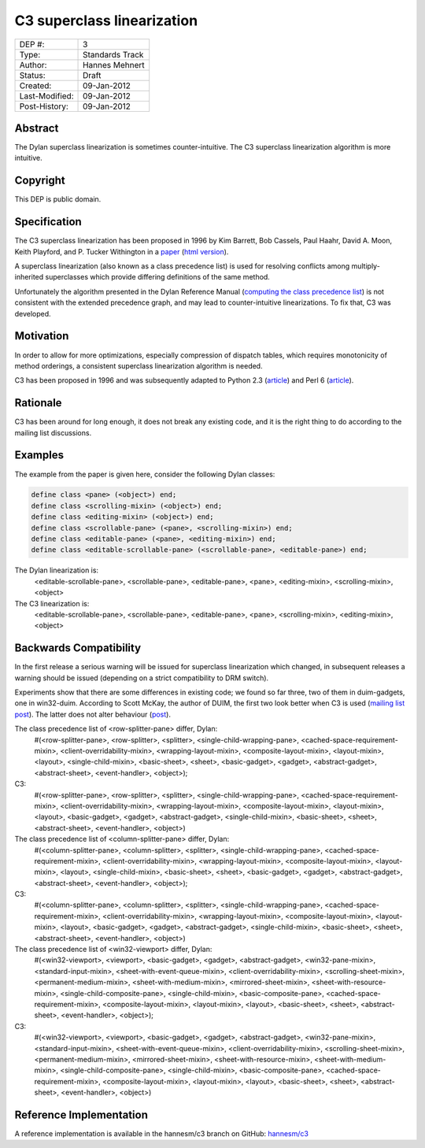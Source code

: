 ***************************
C3 superclass linearization
***************************

==============  =============================================
DEP #:          3
Type:           Standards Track
Author:         Hannes Mehnert
Status:         Draft
Created:        09-Jan-2012
Last-Modified:  09-Jan-2012
Post-History:   09-Jan-2012
==============  =============================================


Abstract
========

The Dylan superclass linearization is sometimes counter-intuitive. The
C3 superclass linearization algorithm is more intuitive.

Copyright
=========

This DEP is public domain.

Specification
=============

The C3 superclass linearization has been proposed in 1996 by Kim
Barrett, Bob Cassels, Paul Haahr, David A. Moon, Keith Playford, and
P. Tucker Withington in a `paper
<http://dx.doi.org/10.1145/236337.236343>`_ (`html version
<http://192.220.96.201/dylan/linearizations.html>`_).

A superclass linearization (also known as a class precedence list) is
used for resolving conflicts among multiply-inherited superclasses
which provide differing definitions of the same method.

Unfortunately the algorithm presented in the Dylan Reference Manual
(`computing the class precedence list
<http://opendylan.org/books/drm/Classes#HEADING-41-25>`_) is not
consistent with the extended precedence graph, and may lead to
counter-intuitive linearizations. To fix that, C3 was developed.

Motivation
==========

In order to allow for more optimizations, especially compression of
dispatch tables, which requires monotonicity of method orderings, a
consistent superclass linearization algorithm is needed.

C3 has been proposed in 1996 and was subsequently adapted to Python
2.3 (`article <http://www.python.org/download/releases/2.3/mro/>`__)
and Perl 6 (`article
<http://use.perl.org/~autrijus/journal/25768>`__).

Rationale
=========

C3 has been around for long enough, it does not break any existing
code, and it is the right thing to do according to the mailing list
discussions.

Examples
========

The example from the paper is given here, consider the following Dylan classes:

.. code-block:: dylan

    define class <pane> (<object>) end;
    define class <scrolling-mixin> (<object>) end;
    define class <editing-mixin> (<object>) end;
    define class <scrollable-pane> (<pane>, <scrolling-mixin>) end;
    define class <editable-pane> (<pane>, <editing-mixin>) end;
    define class <editable-scrollable-pane> (<scrollable-pane>, <editable-pane>) end;


The Dylan linearization is:
    <editable-scrollable-pane>, <scrollable-pane>, <editable-pane>, <pane>, <editing-mixin>, <scrolling-mixin>, <object>

The C3 linearization is:
    <editable-scrollable-pane>, <scrollable-pane>, <editable-pane>, <pane>, <scrolling-mixin>, <editing-mixin>, <object>


Backwards Compatibility
=======================

In the first release a serious warning will be issued for superclass
linearization which changed, in subsequent releases a warning should
be issued (depending on a strict compatibility to DRM switch).

Experiments show that there are some differences in existing code; we
found so far three, two of them in duim-gadgets, one in
win32-duim. According to Scott McKay, the author of DUIM, the first
two look better when C3 is used (`mailing list post
<https://lists.opendylan.org/pipermail/hackers/2012-January/006309.html>`_). The
latter does not alter behaviour (`post
<https://lists.opendylan.org/pipermail/hackers/2012-January/006310.html>`_).

The class precedence list of <row-splitter-pane> differ, Dylan:
    #(<row-splitter-pane>, <row-splitter>, <splitter>, <single-child-wrapping-pane>, <cached-space-requirement-mixin>, <client-overridability-mixin>, <wrapping-layout-mixin>, <composite-layout-mixin>, <layout-mixin>, <layout>, <single-child-mixin>, <basic-sheet>, <sheet>, <basic-gadget>, <gadget>, <abstract-gadget>, <abstract-sheet>, <event-handler>, <object>); 
C3:
    #(<row-splitter-pane>, <row-splitter>, <splitter>, <single-child-wrapping-pane>, <cached-space-requirement-mixin>, <client-overridability-mixin>, <wrapping-layout-mixin>, <composite-layout-mixin>, <layout-mixin>, <layout>, <basic-gadget>, <gadget>, <abstract-gadget>, <single-child-mixin>, <basic-sheet>, <sheet>, <abstract-sheet>, <event-handler>, <object>)


The class precedence list of <column-splitter-pane> differ, Dylan:
    #(<column-splitter-pane>, <column-splitter>, <splitter>, <single-child-wrapping-pane>, <cached-space-requirement-mixin>, <client-overridability-mixin>, <wrapping-layout-mixin>, <composite-layout-mixin>, <layout-mixin>, <layout>, <single-child-mixin>, <basic-sheet>, <sheet>, <basic-gadget>, <gadget>, <abstract-gadget>, <abstract-sheet>, <event-handler>, <object>);
C3:
    #(<column-splitter-pane>, <column-splitter>, <splitter>, <single-child-wrapping-pane>, <cached-space-requirement-mixin>, <client-overridability-mixin>, <wrapping-layout-mixin>, <composite-layout-mixin>, <layout-mixin>, <layout>, <basic-gadget>, <gadget>, <abstract-gadget>, <single-child-mixin>, <basic-sheet>, <sheet>, <abstract-sheet>, <event-handler>, <object>)


The class precedence list of <win32-viewport> differ, Dylan:
    #(<win32-viewport>, <viewport>, <basic-gadget>, <gadget>, <abstract-gadget>, <win32-pane-mixin>, <standard-input-mixin>, <sheet-with-event-queue-mixin>, <client-overridability-mixin>, <scrolling-sheet-mixin>, <permanent-medium-mixin>, <sheet-with-medium-mixin>, <mirrored-sheet-mixin>, <sheet-with-resource-mixin>, <single-child-composite-pane>, <single-child-mixin>, <basic-composite-pane>, <cached-space-requirement-mixin>, <composite-layout-mixin>, <layout-mixin>, <layout>, <basic-sheet>, <sheet>, <abstract-sheet>, <event-handler>, <object>);
C3:
    #(<win32-viewport>, <viewport>, <basic-gadget>, <gadget>, <abstract-gadget>, <win32-pane-mixin>, <standard-input-mixin>, <sheet-with-event-queue-mixin>, <client-overridability-mixin>, <scrolling-sheet-mixin>, <permanent-medium-mixin>, <mirrored-sheet-mixin>, <sheet-with-resource-mixin>, <sheet-with-medium-mixin>, <single-child-composite-pane>, <single-child-mixin>, <basic-composite-pane>, <cached-space-requirement-mixin>, <composite-layout-mixin>, <layout-mixin>, <layout>, <basic-sheet>, <sheet>, <abstract-sheet>, <event-handler>, <object>)


Reference Implementation
========================

A reference implementation is available in the hannesm/c3 branch on
GitHub: `hannesm/c3 <https://github.com/hannesm/opendylan/tree/c3>`_


